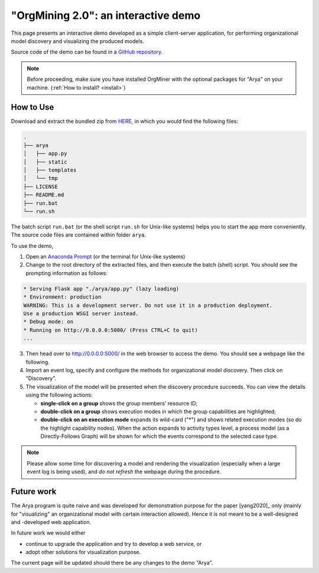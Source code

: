 .. _examples_infsyst2020yang-arya:

"OrgMining 2.0": an interactive demo
====================================

This page presents an interactive demo developed as a simple client-server 
application, for performing organizational model discovery and 
visualizing the produced models.

Source code of the demo can be found in a 
`GitHub repository <https://github.com/roy-jingyang/OrgMiner-Arya>`_.

.. note::
   Before proceeding, make sure you have installed OrgMiner with the 
   optional packages for "Arya" on your machine. 
   (:ref:`How to install? <install>`)

How to Use
----------

Download and extract the bundled zip from
`HERE <https://github.com/roy-jingyang/OrgMiner-Arya/archive/master.zip>`_, 
in which you would find the following files:

.. code-block:: bash

    .
    ├── arya
    │   ├── app.py
    │   ├── static
    │   ├── templates
    │   └── tmp
    ├── LICENSE
    ├── README.md
    ├── run.bat
    └── run.sh

The batch script ``run.bat`` (or the shell script ``run.sh`` for 
Unix-like systems) helps you to start the app more conveniently. The 
source code files are contained within folder ``arya``.

To use the demo,

1. Open an 
   `Anaconda Prompt <https://docs.anaconda.com/anaconda/user-guide/getting-started/#open-anaconda-prompt>`_ 
   (or the terminal for Unix-like systems)
2. Change to the root directory of the extracted files, and then execute 
   the batch (shell) script. You should see the prompting information as 
   follows:

.. code-block:: bash

    * Serving Flask app "./arya/app.py" (lazy loading)
    * Environment: production
    WARNING: This is a development server. Do not use it in a production deployment.
    Use a production WSGI server instead.
    * Debug mode: on
    * Running on http://0.0.0.0:5000/ (Press CTRL+C to quit)
    ...

3. Then head over to `<http://0.0.0.0:5000/>`_ in the web browser to 
   access the demo. You should see a webpage like the following.
   |fig:index|
4. Import an event log, specify and configure the methods for 
   organizational model discovery. Then click on "Discovery".
5. The visualization of the model will be presented when the discovery 
   procedure succeeds. You can view the details using the following 
   actions:

   * **single-click on a group** shows the group members' resource ID;
   * **double-click on a group** shows execution modes in which the 
     group capabilities are highlighted;
   * **double-click on an execution mode** expands its wild-card ("*") 
     and shows related execution modes (so do the highlight capability 
     nodes). When the action expands to activity types level, a process 
     model (as a Directly-Follows Graph) will be shown for which the 
     events correspond to the selected case type.
     |fig:vis|

.. note::
    Please allow some time for discovering a model and rendering the 
    visualization (especially when a large event log is being used), and 
    *do not refresh* the webpage during the procedure.

.. |fig:index| image:: infsyst2020yang-arya_index.png
   :align: middle

.. |fig:vis| image:: infsyst2020yang-arya_vis.png
   :align: middle


Future work
-----------

The Arya program is quite naive and was developed for demonstration 
purpose for the paper [yang2020]_ only (mainly for "visualizing" an 
organizational model with certain interaction allowed). Hence it is not 
meant to be a well-designed and -developed web application. 

In future work we would either 

* continue to upgrade the application and try to develop a web service, 
  or
* adopt other solutions for visualization purpose.

The current page will be updated should there be any changes to the demo 
"Arya".

